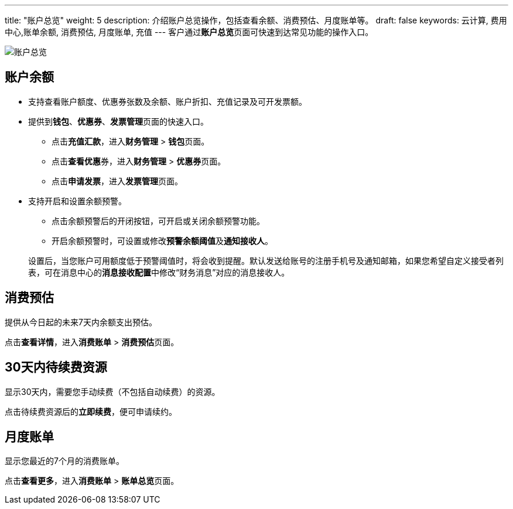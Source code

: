 ---
title: "账户总览"
weight: 5
description: 介绍账户总览操作，包括查看余额、消费预估、月度账单等。
draft: false
keywords: 云计算, 费用中心,账单余额, 消费预估, 月度账单, 充值
---
客户通过**账户总览**页面可快速到达常见功能的操作入口。

image::/images/cloud_service/services/bill_center/account.png[账户总览]

== 账户余额

* 支持查看账户额度、优惠券张数及余额、账户折扣、充值记录及可开发票额。
* 提供到**钱包**、*优惠券*、**发票管理**页面的快速入口。
 ** 点击**充值汇款**，进入**财务管理** > **钱包**页面。
 ** 点击**查看优惠**券，进入**财务管理** > **优惠券**页面。
 ** 点击**申请发票**，进入**发票管理**页面。
* 支持开启和设置余额预警。
 ** 点击余额预警后的开闭按钮，可开启或关闭余额预警功能。
 ** 开启余额预警时，可设置或修改**预警余额阈值**及**通知接收人**。

+
设置后，当您账户可用额度低于预警阈值时，将会收到提醒。默认发送给账号的注册手机号及通知邮箱，如果您希望自定义接受者列表，可在消息中心的**消息接收配置**中修改“财务消息”对应的消息接收人。

== 消费预估

提供从今日起的未来7天内余额支出预估。

点击**查看详情**，进入**消费账单** > **消费预估**页面。

== 30天内待续费资源

显示30天内，需要您手动续费（不包括自动续费）的资源。

点击待续费资源后的**立即续费**，便可申请续约。

== 月度账单

显示您最近的7个月的消费账单。

点击**查看更多**，进入**消费账单** >  **账单总览**页面。
